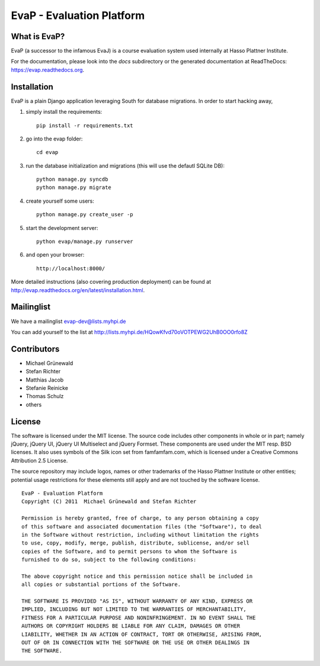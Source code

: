 ﻿EvaP - Evaluation Platform
==========================

What is EvaP?
-------------

EvaP (a successor to the infamous EvaJ) is a course evaluation system used 
internally at Hasso Plattner Institute.

For the documentation, please look into the *docs* subdirectory or the generated 
documentation at ReadTheDocs: https://evap.readthedocs.org.

Installation
------------

EvaP is a plain Django application leveraging South for database migrations. In order to start hacking away, 

(1) simply install the requirements::

	pip install -r requirements.txt
	
(2) go into the evap folder::

	cd evap

(3) run the database initialization and migrations (this will use the defautl SQLite DB)::

	python manage.py syncdb
	python manage.py migrate

(4) create yourself some users::

	python manage.py create_user -p
	
(5) start the development server::

	python evap/manage.py runserver
	
(6) and open your browser::

	http://localhost:8000/

More detailed instructions (also covering production deployment) can be found at http://evap.readthedocs.org/en/latest/installation.html.

Mailinglist
-----------

We have a mailinglist evap-dev@lists.myhpi.de

You can add yourself to the list at http://lists.myhpi.de/HQowKfvd70oVOTPEWG2UhB0OO0rfo8Z

Contributors
------------

- Michael Grünewald
- Stefan Richter
- Matthias Jacob
- Stefanie Reinicke
- Thomas Schulz
- others

License
-------

The software is licensed under the MIT license. The source code includes other 
components in whole or in part; namely jQuery, jQuery UI, jQuery UI Multiselect 
and jQuery Formset. These components are used under the MIT resp. BSD licenses.
It also uses symbols of the Silk icon set from famfamfam.com, which is licensed 
under a Creative Commons Attribution 2.5 License.

The source repository may include logos, names or other trademarks of the 
Hasso Plattner Institute or other entities; potential usage restrictions for 
these elements still apply and are not touched by the software license.

::

  EvaP - Evaluation Platform
  Copyright (C) 2011  Michael Grünewald and Stefan Richter

  Permission is hereby granted, free of charge, to any person obtaining a copy
  of this software and associated documentation files (the "Software"), to deal
  in the Software without restriction, including without limitation the rights
  to use, copy, modify, merge, publish, distribute, sublicense, and/or sell
  copies of the Software, and to permit persons to whom the Software is
  furnished to do so, subject to the following conditions:
  
  The above copyright notice and this permission notice shall be included in
  all copies or substantial portions of the Software.
  
  THE SOFTWARE IS PROVIDED "AS IS", WITHOUT WARRANTY OF ANY KIND, EXPRESS OR
  IMPLIED, INCLUDING BUT NOT LIMITED TO THE WARRANTIES OF MERCHANTABILITY,
  FITNESS FOR A PARTICULAR PURPOSE AND NONINFRINGEMENT. IN NO EVENT SHALL THE
  AUTHORS OR COPYRIGHT HOLDERS BE LIABLE FOR ANY CLAIM, DAMAGES OR OTHER
  LIABILITY, WHETHER IN AN ACTION OF CONTRACT, TORT OR OTHERWISE, ARISING FROM,
  OUT OF OR IN CONNECTION WITH THE SOFTWARE OR THE USE OR OTHER DEALINGS IN
  THE SOFTWARE.
